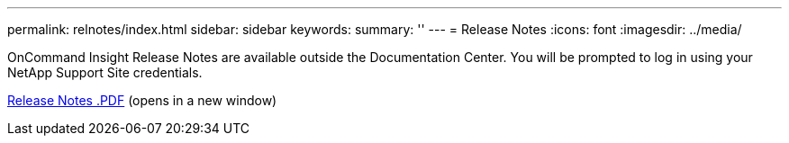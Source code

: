 ---
permalink: relnotes/index.html
sidebar: sidebar
keywords:
summary: ''
---
= Release Notes
:icons: font
:imagesdir: ../media/


OnCommand Insight Release Notes are available outside the Documentation Center. You will be prompted to log in using your NetApp Support Site credentials.

link:https://library.netapp.com/ecm/ecm_download_file/ECMLP3328664[Release Notes .PDF^] (opens in a new window)
